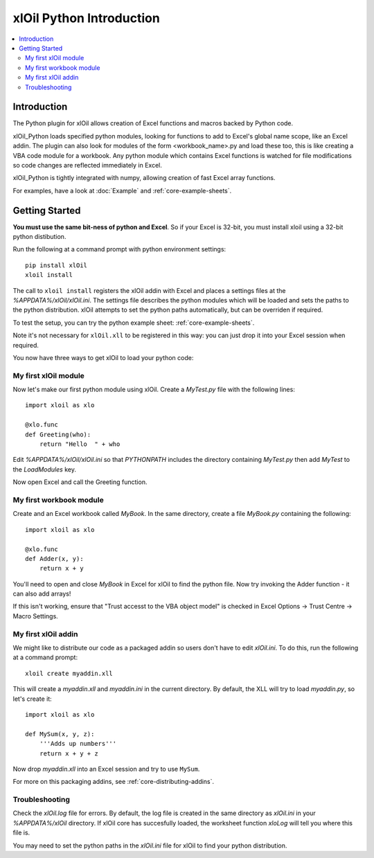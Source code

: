 =========================
xlOil Python Introduction
=========================

.. contents::
    :local:

Introduction
------------

The Python plugin for xlOil allows creation of Excel functions and macros backed by Python
code.

xlOil_Python loads specified python modules, looking for functions to add to Excel's global
name scope, like an Excel addin.  The plugin can also look for modules of the form
<workbook_name>.py and load these too, this is like creating a VBA code module for a workbook.
Any python module which contains Excel functions is watched for file modifications so 
code changes are reflected immediately in Excel.

xlOil_Python is tightly integrated with numpy, allowing creation of fast Excel array 
functions.

For examples, have a look at :doc:`Example` and :ref:`core-example-sheets`.

Getting Started
---------------

**You must use the same bit-ness of python and Excel**.  So if your Excel is 32-bit, you must
install xloil using a 32-bit python distibution.

Run the following at a command prompt with python environment settings:

::

    pip install xlOil
    xloil install

The call to ``xloil install`` registers the xlOil addin with Excel and places a settings
files at the `%APPDATA%/xlOil/xlOil.ini`.  The settings file describes the python modules 
which will be loaded and sets the paths to the python distribution. xlOil attempts 
to set the python paths automatically, but can be overriden if required.

To test the setup, you can try the python example sheet: :ref:`core-example-sheets`.

Note it's not necessary for ``xlOil.xll`` to be registered in this way: you can just
drop it into your Excel session when required. 

You now have three ways to get xlOil to load your python code:


My first xlOil module
~~~~~~~~~~~~~~~~~~~~~

Now let's make our first python module using xlOil.  Create a `MyTest.py` file with 
the following lines:

::

    import xloil as xlo

    @xlo.func
    def Greeting(who):
        return "Hello  " + who

Edit `%APPDATA%/xlOil/xlOil.ini` so that `PYTHONPATH` includes the 
directory containing `MyTest.py` then add `MyTest` to the `LoadModules` key.

Now open Excel and call the Greeting function.


My first workbook module
~~~~~~~~~~~~~~~~~~~~~~~~

Create and an Excel workbook called `MyBook`. In the same directory, create 
a file `MyBook.py` containing the following:

::

    import xloil as xlo

    @xlo.func
    def Adder(x, y):
        return x + y

You'll need to open and close `MyBook` in Excel for xlOil to find the python file.
Now try invoking the Adder function - it can also add arrays!

If this isn't working, ensure that "Trust accesst to the VBA object model" 
is checked in Excel Options -> Trust Centre -> Macro Settings.


My first xlOil addin
~~~~~~~~~~~~~~~~~~~~~

We might like to distribute our code as a packaged addin so users don't have 
to edit `xlOil.ini`. To do this, run the following at a command prompt:

::

    xloil create myaddin.xll

This will create a `myaddin.xll` and `myaddin.ini` in the current directory.
By default, the XLL will try to load `myaddin.py`, so let's create it:

::

    import xloil as xlo

    def MySum(x, y, z):
        '''Adds up numbers'''
        return x + y + z

Now drop `myaddin.xll` into an Excel session and try to use ``MySum``.

For more on this packaging addins, see :ref:`core-distributing-addins`.


Troubleshooting
~~~~~~~~~~~~~~~

Check the `xlOil.log` file for errors. By default, the log file is created in the
same directory as `xlOil.ini` in your `%APPDATA%/xlOil` directory.  If xlOil core has 
succesfully loaded, the worksheet function `xloLog` will tell you where this file is.

You may need to set the python paths in the `xlOil.ini` file for xlOil to find 
your python distribution.
